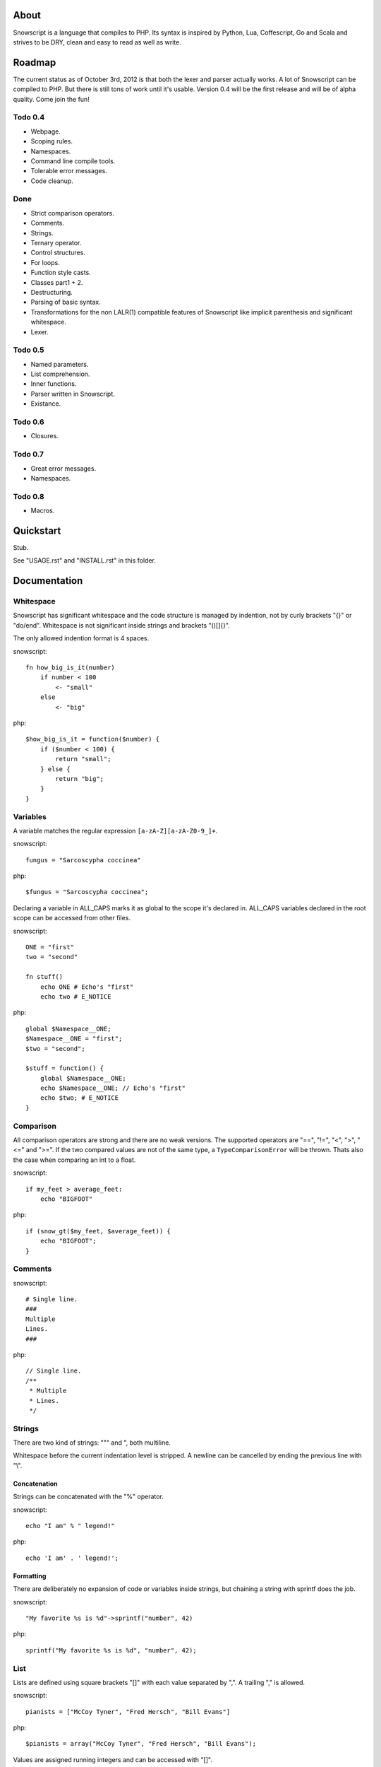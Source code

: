 About
+++++

Snowscript is a language that compiles to PHP. Its syntax is inspired by 
Python, Lua, Coffescript, Go and Scala and strives to be DRY, clean and 
easy to read as well as write.

Roadmap
+++++++

The current status as of October 3rd, 2012 is that both the lexer and parser
actually works. A lot of Snowscript can be compiled to PHP. But there is still
tons of work until it's usable. Version 0.4 will be the first release and will
be of alpha quality. Come join the fun!

Todo 0.4
========

- Webpage.
- Scoping rules.
- Namespaces.
- Command line compile tools.
- Tolerable error messages.
- Code cleanup.

Done
==== 

- Strict comparison operators.
- Comments.
- Strings.
- Ternary operator.
- Control structures.
- For loops.
- Function style casts.
- Classes part1 + 2.
- Destructuring.
- Parsing of basic syntax.
- Transformations for the non LALR(1) compatible features of Snowscript like
  implicit parenthesis and significant whitespace.
- Lexer.

Todo 0.5
========

- Named parameters.
- List comprehension.
- Inner functions.
- Parser written in Snowscript.
- Existance.

Todo 0.6
========

- Closures.

Todo 0.7
========

- Great error messages.
- Namespaces.

Todo 0.8
========

- Macros.

Quickstart
++++++++++

Stub.

See "USAGE.rst" and "INSTALL.rst" in this folder.

Documentation
+++++++++++++

Whitespace
==========

Snowscript has significant whitespace and the code structure is managed by 
indention, not by curly brackets "{}" or "do/end". Whitespace is not significant 
inside strings and brackets "()[]{}".

The only allowed indention format is 4 spaces.

snowscript::

    fn how_big_is_it(number)
        if number < 100
            <- "small"
        else
            <- "big"

php::

    $how_big_is_it = function($number) {
        if ($number < 100) {
            return "small";
        } else {
            return "big";
        } 
    }

Variables
=========

A variable matches the regular expression ``[a-zA-Z][a-zA-Z0-9_]+``.

snowscript::

    fungus = "Sarcoscypha coccinea"

php::

    $fungus = "Sarcoscypha coccinea";

Declaring a variable in ALL_CAPS marks it as global to the scope it's declared 
in. ALL_CAPS variables declared in the root scope can be accessed from other 
files.

snowscript::

    ONE = "first"
    two = "second"

    fn stuff()
        echo ONE # Echo's "first"
        echo two # E_NOTICE

php::

    global $Namespace__ONE;
    $Namespace__ONE = "first";
    $two = "second";

    $stuff = function() {
        global $Namespace__ONE;
        echo $Namespace__ONE; // Echo's "first"
        echo $two; # E_NOTICE
    }

Comparison
==========

All comparison operators are strong and there are no weak versions. The
supported operators are "==", "!=", "<", ">", "<=" and ">=". If the two
compared values are not of the same type, a ``TypeComparisonError`` will be
thrown. Thats also the case when comparing an int to a float.

snowscript::

    if my_feet > average_feet:
        echo "BIGFOOT"

php::
    
    if (snow_gt($my_feet, $average_feet)) {
        echo "BIGFOOT";
    }

Comments
========

snowscript::

    # Single line.
    ###
    Multiple
    Lines.
    ###

php::

    // Single line.
    /**
     * Multiple
     * Lines.
     */

Strings
=======

There are two kind of strings: """ and ", both multiline.

Whitespace before the current indentation level is stripped. A newline can be
cancelled by ending the previous line with "\\".

Concatenation
-------------

Strings can be concatenated with the "%" operator.

snowscript::

    echo "I am" % " legend!"

php::

    echo 'I am' . ' legend!';

Formatting
----------

There are deliberately no expansion of code or variables inside strings, but 
chaining a string with sprintf does the job.

snowscript::

    "My favorite %s is %d"->sprintf("number", 42)

php::

    sprintf("My favorite %s is %d", "number", 42);

List
====

Lists are defined using square brackets "[]" with each value separated by ",". 
A trailing "," is allowed.

snowscript::

    pianists = ["McCoy Tyner", "Fred Hersch", "Bill Evans"]

php::

    $pianists = array("McCoy Tyner", "Fred Hersch", "Bill Evans");

Values are assigned running integers and can be accessed with "[]".

snowscript::
    
    # Fred Hersch
    echo pianists[1]

php::

    # Fred Hersch
    echo $pianists[1];

Dictionary
----------

Use "{}" to define a dictionary. The key and value of each key/value pair are 
separated by ":".

snowscript::

    series = [
        {
            title: "Heroes",
            genre: "Science Fiction",
            creator: "Tim Kring",
            seasons: 4,
        },
        {
            title: "Game Of Thrones",
            genre: "Medieval fantasy",
            creator: "David Benioff",
            seasons: 2,
        },
    ]

php::

    $series = array(
        "Heroes" => array(
            'genre' => "Science Fiction",
            'creator' => "Tim Kring",
            'seasons' => 4,
        ),
        "Game Of Thrones" => array(
            'genre' => "Medieval fantasy",
            'creator' => "David Benioff",
            'seasons' => 2,
        )),
    );

Accessing dictionaries is done using square brackets "[]".

snowscript::

    echo series[0]['genre']

php::

    echo $series[0]['genre'];

Functions
=========

The "fn" keyword is used to define functions, and "<-" to return a value.

snowscript::

    fn titlefy(fancystring)
        <- fancystring.make_fancy()
    titlefy(so_fancy)

php::

    $titlefy = function($fancystring) {
        return $fancystring->make_fancy();
    }
    $titlefy($so_fancy);
    
Functions are first-class citizens.

Pass by reference and type hinting is not supported. A function is available 
after it's definition, in and below the scope its be defined in.

Optional parameters
-------------------

Functions does not allow to be defined with optional parameters.

Named parameters
----------------

Named parameters uses variable declaration syntax.

snowscript::

    fn render(template, allow_html=true, klingon=false)
        echo template.render(allow_html, klingon)

    render("index.html", klingon=true)

php::

    $render = function($template, $options_) {
        $defaults_ = array(
            'allow_html' => true, 
            'klingon' => false,
        );
        $options_ += $defaults_;
        echo $template->render($options_['allow_html'], $options_['klingon']);
    }

    $render("index.html", array('klingon'=> true));

Chaining
--------

Function calls can be chained using the "->" operator which passes the prior 
expression along as the first argument to the function.

snowscript::

    "peter"->ucfirst()->str_rot13()

php::

    str_rot13(ucfirst("peter"));

Inner functions
---------------

Inner functions comes highly recommended.

snowscript::

    fn wash_car(Car car)
        fn apply_water(car)
            pass
        fn dry(car)
            pass
        <- car->apply_water()->dry()

php::
    
    function wash_car(Car $car) {
        $apply_water = function($car) {

        }
        $dry = function($car) {

        }
        return $dry($apply_water($car));
    }

Closures
--------

Anonymous functions are declared like a normal function without the function 
name and surrounded by "()".

A "+" before the variable name binds a variable from the outer scope.

snowscript::
    
    use_me = get_use_me()
    little_helper = (fn(input, +use_me)
        <- polish(input, use_me))

    little_helper(Lamp())
    
    takes_functions(
        (fn(x)
            y = give_me_a_y(x)
            <- [x * 2, y]
        ),
        (fn(y, c)
            <- y * c
        ),
    )

php::

    $use_me = get_use_me();
    $little_helper = function($input) use ($use_me) {
        return polish($input, $use_me);
    }

    $little_helper(new Lamp);
    
    takes_functions(
        function($x) {
            $y = give_me_a_y($x);
            return array($x * 2, $y);
        },
        function($y, $c) {
            return $y * $c;
        }
    )

As the only structure in Snowscript, closures has a single line mode.

snowscript::

    filter(guys, (fn(guy) <- weight(guy) > 100))

php::

    filter($guys, function() {
        return weight($guy) > 100;
    });

Destructuring
=============

Snowscript has simple destructuring.

snowscript::

    [a, b, c] = [b, c, a]
    [a, b, [c, d]] = letters

php::

    list($a, $b, $c) = array($b, $c, $a);
    list($a, $b, list($c, $d)) = $letters;

Control structures
==================

Two control structures are available: "if" and the ternary operator.

if
--

snowscript::

    if white_walkers.numbers < 500
        fight_valiantly()
    elif feeling_lucky
        improvise()
    else
        run()

php::

    if ($white_walkers->numbers < 500) {
        fight_valiantly();
    } elif ($feeling_lucky) { 
        improvise();
    } else {
        run();
    }

Ternary operator
----------------

Ternary operator is a oneline ``if a then b else c`` syntax.

snowscript::

    echo if height > 199 then "tall" else "small"
    
php::

    echo ($height > 199 ? "tall" : "small");
    
Type casting
============

To cast an expression to a type, use the ``array``, ``bool``, ``float``, 
``int``, ``object`` or ``str`` functions.

php::

    array(a)

php::

    (array) $a;

Loops
=====

For
---

Two kind of for loops are supported. Iterating over a collection, and iterating
over a numeric range. Both key and value are local to the loop.

snowscript::

    for title, data in flowers
        echo [data.id, title]

    for i in 1 to 10 step 2
        echo i
    for i in 10 downto 1
        echo i

php::

    foreach ($flowers as $title => $data) {
        echo array($data->id, $title);
    }
    unset($title, $data);

    for ($i=1; $i <= 10; $i+=2) {
        echo $i;
    }
    unset($i);
    for ($i=10; $i >= 0; --$i) {
        echo $i;
    }
    unset($i);

While
-----

snow::
    
    while frog.ass.is_watertight
        echo "Rinse and repeat."

php::

    while ($frog->ass->is_watertight) {
        echo "Rinse and repeat.";
    }

Array comprehension
===================

Snowscript has array comprehension similiar to that of Python and others.

snowscript::

    [x, y for x in [1,2,3] for y in [3,1,4] if x != y]->var_dump()
    
    fights = [fight(samurai, villain)
              for samurai in seven_samurais
                  if samurai.is_awake()
                    for villain in seven_vaillains
                        if not villain.is_in_jail()]

php::

    $result_ = array();
    foreach (array(1, 2, 3) as $x) {
        foreach (array(3, 1, 4) as $y) {
            if ($x != $y) {
                $result_[$x] = $y;
            }
        }
    }
    unset($x, $y);
    var_dump($result_);

    $fights = array();
    foreach ($seven_samurais as $samurai) {
        if (!$samurai->is_awake()) {
            continue;
        }
        foreach ($seven_villains as $villain) {
            if ($villain->is_in_jail()) {
                continue;
            }
            $fights[] = fight($samurai, $villain);
        }
    }
    unset($samurai, $villain);

Objects
=======

Stub.

An object is a lightweight class, native to snowscript.

snowscript::

    object WebCam(driver, direction=false)
        extends = [Cam, Device]

        fn take_pic(self)
            super
            if .direction
                .driver.rotate(.direction)

            <- .driver.snapshot()

        driver.inititalize()

- Arguments to the object are available as properties.
- ``super`` always passes the same arguments as the method it's being called 
  from.
- Code in the root scope of the object is executed on object instantiation.
- Has multiple inheritance.

The typical PSR-1 application structure where everything is a class in its own 
file is not recommended in Snowscript.

Instead use functions to encapsulate logic and ALL_CAPS variables for global
state. Signs that using an object is appropriate includes:

- You need more than one type of something
- ...

Operators
=========

Stub.

A number of operators has changed from PHP.

================= ============================
PHP               Snow
================= ============================
&&                and
!                 not
||                or
and               N/A
or                N/A
%                 mod
$a  %= $b         N/A
.                 %
$a .= $b          N/A
&                 band
\|                 bor
^                 bxor
<<                bleft
>>                bright
~                 bnot
================= ============================

Namespaces
==========

A namespace is defined by adding an empty file called "__namespace.snow" in the 
folder which should be the root of the namespace. So given a directory structure
as::

    .
    └── starwars
        ├── __namespace.snow
        ├── __import.snow
        ├── battle.snow
        ├── galaxy.snow
        └── settings.snow

the file "battle.snow" would be assigned the namespace "starwars.battle". If no
"__namespace.snow" file is found in the same folder or above, the namespace will 
be that of the filename itself.

Classes, interfaces, traits, functions, constants, variables can belong to a
namespace.

To make a member exportable it must be defined in the root scope of the file.

If any member is prefixed with "_" it is a warning that it should not be 
accessed from outside its file.

Importing
---------

Members from other namespaces are imported by the ``import()`` function that 
must be called before any other statements.

There is no namespace operator, so everything needed must be explicitly 
imported. When using an imported namespace, the type of what follows the 
namespace is inferred. See "Naming conventions".

snowscript::

    import({
        "FancyFramework.Db": {
            classes: ["Retry", "Transaction"],
            objects: ["Model"],
            interfaces: ["Model_Interface"],
            traits: ["DateStampable"],
            fns: ["model_from_array"],
            constants: ["!SUCCES", "!FAILURE"],
            variables: ["db_types"],
            namespaces: ["Fields"],
            below: {
                "Backends": {
                    objects: ["Mongo, Postgres, Datomic"],
                },
            },
        },
        __global: {
            classes: ["SplStack"],
            interfaces: ["Countable"],
            fns: [["mb_strlen", "s_len"], "trim"],
            constants: ["!E_ALL"],
        },
    })

    Retry()
    model_from_array()
    !SUCCES

    fn do_it()
        db_types

    s_len("yo")

    Fields.Integer()

php::

    use FancyFramework\Db\Retry;
    use FancyFramework\Db\Transaction;
    use FancyFramework\Db\Model_Interface;
    use FancyFramework\Db\DateStampable;
    use FancyFramework\Db\SUCCES;
    use FancyFramework\Db\FAILURE;
    use FancyFramework\Db;
    use FancyFramework\Backends\Mongo;
    use FancyFramework\Backends\Postgres;
    use FancyFramework\Backends\Datomic;
    use FancyFramework\Db\Retry\Fields;

    use \SplStack;
    use \Countable;
    use \mb_strlen;
    use \trim;
    use \E_ALL;

    new Retry();
    \FancyFramework\Db\model_from_array();
    \FancyFramework\Db\SUCCES;

    $do_it = function() {
        global $Fancyframework_Db__db_types;
        $Fancyframework_Db__db_types;
    }

    mb_strlen("yo");

    new Fields\Integer();

Global imports
--------------

If a file named "__import.snow" containing an ``import`` definition is found in 
the same folder as "__namespace.snow", it's imports are available for all 
".snow" files in and below that directory.

Scoping rules
=============

- Functions, ALL_CAPS variables, objects and constants are available in all 
  scopes after they are defined.
- Classes and imported members are available throughout the entire file in all 
  scopes.
- Not all_caps variables are limited to after their definition in the scope
  they are defined in.

Naming conventions
==================

Sometimes snowscript needs to guess a type to differentiate between functions 
and classes. The single rule is that functions must start with a lowercase
letter and classes with an uppercase.

Snow Standard Library
=====================

A single php files needs to be included in your project. For now it only holds
functions and exceptions used in the compiled PHP code, but the goal is that 
Snowscript will have a set of builtin functions too.

Include it like:

    require('path/to/snowscript/stdlib/bootstrap.php')

PHP Compatability Features
==========================

Constants
---------

The use of of constants in snowscript is not recommended. This is because PHP 
constants are limited to scalar values and thus breaks the symmetry when you
all of a sudden need to have a constant that is, say an array. All caps
variables are recommended instead.

A constant has a prefixed "!" and supports assignment. The same goes for class
constants.

snowscript::

    !DB_ENGINE = 'mysql'

php::

    define('DB_ENGINE', 'mysql');

Classes
-------

Objects are used instead of classes. Classes only exists for interoperability
with PHP code.

Declaration
^^^^^^^^^^^

A "." is used to access the class instance and ".." to access the class.
Unlike for functions, type hints are allowed in methods. This is necessary to
be compatible with PHP.

snowscript::
    
    class TabularWriter
        title = title
        private filehandle = null
        
        fn __construct(File path, filesystem, title)
            .check_filesystem(filesystem)
            .init_file(path)

        fn check_filesystem(filesystem)
            if not filesystems()[filesystem]?
                throw UnsupportedFilesystemError()
        
        fn init_file(path)
            if not file_exists(path)
                throw FileMissingError()
            else
                .filehandle = open_file(path)

php::

    class TabularWriter {
        public $title;
        private $filehandle;

        public function __construct(File $path, $title) {
            $this->title = $title;
            $this->check_filesystem();
            $this->init_file($path);
        }

        public function check_filesystem() {
            $tmp_ = supported_filesystems();
            if (!isset($tmp_[self::$filesystem])) {
                throw new UnsupportedFilesystemError;
            }
            unset($tmp_);
        }

        public function init_file($path) {
            if (!file_exists($path)) {
                throw new FileMissingError;
            } else {
                $this->filehandle = open_file($path);
            }
        }
    }

A class can inherit a single class, implement multiple interfaces and use
multiple traits.

snowscript::

    abstract class FactoryFactory
        extends AbstractBuilder 
        implements IFactoryFactory, IBuilder
        uses FactoryBehaviour, LoggingBehaviour

        !DEFAULT_FACTORY = "DefaultFactory"

        protected static 
            factories = []
            version = 1.0

        public static fn getInstance(factoryClassName)
            <- ..factories[factoryClassName]

php::

    abstract class FactoryFactory extends AbstractBuilder implements FactoryFactoryInterface, IBuilder {
        use FactoryBehaviour;
        use LoggingBehaviour;

        const DEFAULT_FACTORY = "DefaultFactory";

        protected static $factories = [];
        protected static $version = 1.0;

        public static function getInstance($factoryClassName) {
            return self::factories[$factoryClassName];
        }
            
    }

Usage
^^^^^

Class instantiation uses function notation.

snowscript::

    Bicycle(Rider())

php::

    new Bicycle(new Rider));

Properties and methods on instantiated classes is accessed with the "."
operator. Using ".." accesses static members.

snowscript::

    wind = Wind(52, 12)
    wind.blow()
    Newspaper().read()
    
    Player..register("Ronaldo")
    Player..!MALE
    Player..genders

php::

    $wind = Wind(52, 12);
    $wind->blow();
    (new Newspaper())->read();
    
    Player::register("Ronaldo");
    Player::MALE;
    Player::$genders;

Traits
======

Stub.

Macros
======

Stub.
